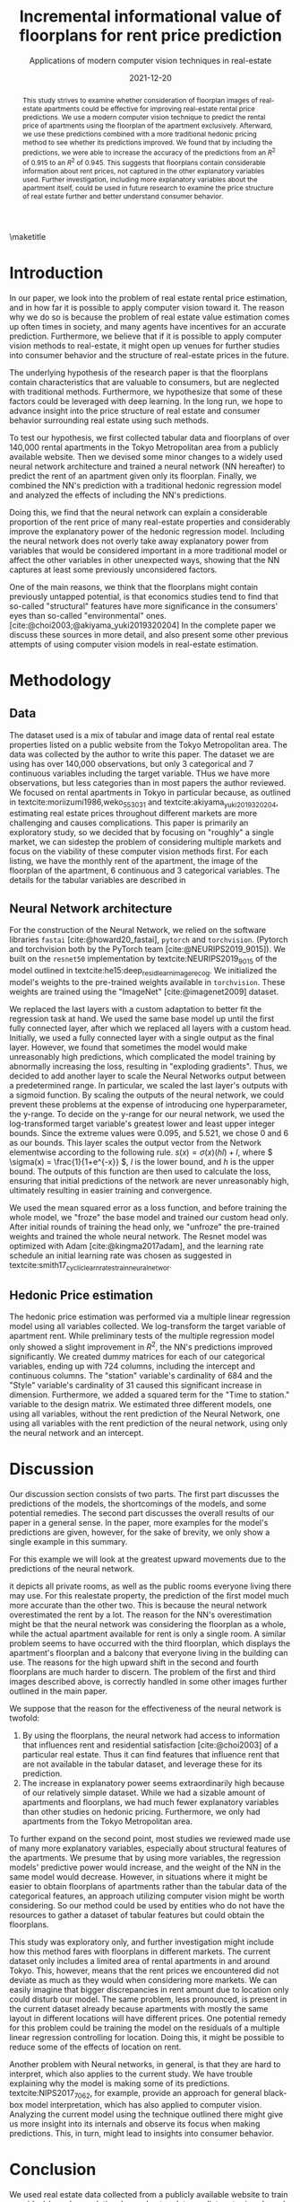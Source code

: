 # -*- org-latex-pdf-process: ("latexmk -shell-escape -f -latex=platex %f && dvips jsai_submission.dvi && ps2pdf jsai_submission.ps"); -*-
#+TITLE: Incremental informational value of floorplans for rent price prediction
#+SUBTITLE: Applications of modern computer vision techniques in real-estate
#+EMAIL:     jiyan.schneider@keio.jp
#+DATE:      2021-12-20
#+BIBLIOGRAPHY: ~/Dropbox/Documents/lib/bibliography/bibliography.bib
#+LATEX_CLASS: jarticle
#+latex_class_options: [twocolumn]
#+OPTIONS: toc:nil email:nil author:nil title:nil
#+LATEX_HEADER: \usepackage{jsaiac}
#+LATEX_HEADER: \author{\ename{Jiyan Jonas Schneider\first} \and \ename{Takahiro Hoshino\first}}
#+LATEX_HEADER: \affiliate{\ename{\first{}Keio University}}
#+begin_abstract
This study strives to examine whether consideration of floorplan images of
real-estate apartments could be effective for improving real-estate rental price
predictions. We use a modern computer vision technique to predict the
rental price of apartments using the floorplan of the apartment exclusively.
Afterward, we use these predictions combined with a more traditional
hedonic pricing method to see whether its predictions improved. We found that
by including the predictions, we were able to increase the accuracy of the
predictions from an \( R^{2} \) of 0.915 to an \( R^{2} \) of 0.945. This
suggests that floorplans contain considerable information about rent
prices, not captured in the other explanatory variables used. Further
investigation, including more explanatory variables about the apartment itself,
could be used in future research to examine the price structure of real
estate further and better understand consumer behavior.
#+end_abstract

\maketitle

* Introduction
In our paper, we look into the problem of real estate rental price estimation,
and in how far it is possible to apply computer vision toward it. The reason
why we do so is because the problem of real estate value estimation comes up
often times in society, and many agents have incentives for an accurate prediction.
Furthermore, we believe that if it is possible to apply computer vision methods
to real-estate, it might open up venues for further studies into consumer behavior
and the structure of real-estate prices in the future.

The underlying hypothesis of the research paper is that the floorplans contain
characteristics that are valuable to consumers, but are neglected
with traditional methods. Furthermore, we hypothesize that some of these factors
could be leveraged with deep learning. In the long run, we hope to advance
insight into the price structure of real estate and consumer behavior
surrounding real estate using such methods.

To test our hypothesis, we first collected tabular data and floorplans of over
140,000 rental apartments in the Tokyo Metropolitan area from a publicly
available website. Then we devised some minor changes to a widely used neural
network architecture and trained a neural network (NN hereafter) to predict the
rent of an apartment given only its floorplan. Finally, we combined the NN's
prediction with a traditional hedonic regression model and analyzed the effects
of including the NN's predictions.

Doing this, we find that the neural network can explain a considerable
proportion of the rent price of many real-estate properties and considerably
improve the explanatory power of the hedonic regression model. Including the
neural network does not overly take away explanatory power from variables that
would be considered important in a more traditional model or affect the other
variables in other unexpected ways, showing that the NN captures at least some
previously unconsidered factors.

One of the main reasons, we think that the floorplans might contain
previously untapped potential, is that economics studies tend to find that
so-called "structural" features have more significance in the consumers' eyes
than so-called "environmental" ones. [cite:@choi2003;@akiyama_yuki2019320204]
In the complete paper we discuss these sources in more detail, and also present some
other previous attempts of using computer vision models in real-estate estimation.

* Methodology
** Data
The dataset used is a mix of tabular and image data of rental real estate
properties listed on a public website from the Tokyo Metropolitan area. The data
was collected by the author to write this paper. The dataset we are using has
over 140,000 observations, but only 3 categorical and 7 continuous variables
including the target variable. THus we have more observations, but less
categories than in most papers the author reviewed. We focused on rental
apartments in Tokyo in particular because, as outlined in
textcite:moriizumi1986,weko_55303_1 and textcite:akiyama_yuki2019320204,
estimating real estate prices throughout different markets are more challenging
and causes complications. This paper is primarily an exploratory study, so we
decided that by focusing on "roughly" a single market, we can sidestep the
problem of considering multiple markets and focus on the viability of these
computer vision methods first. For each listing, we have the monthly rent of the
apartment, the image of the floorplan of the apartment, 6 continuous and 3
categorical variables. The details for the tabular variables are described in

** Neural Network architecture
For the construction of the Neural Network, we relied on the software libraries
~fastai~ [cite:@howard20_fastai], ~pytorch~ and ~torchvision~. (Pytorch and
torchvision both by the PyTorch team [cite:@NEURIPS2019_9015]). We built on the
~resnet50~ implementation by textcite:NEURIPS2019_9015 of the model outlined in
textcite:he15:deep_resid_learn_image_recog. We initialized the model's weights
to the pre-trained weights available in ~torchvision~. These weights are trained
using the "ImageNet" [cite:@imagenet2009] dataset.

We replaced the last layers with a custom adaptation to better fit the
regression task at hand. We used the same base model up until the first fully
connected layer, after which we replaced all layers with a custom head.
Initially, we used a fully connected layer with a single output as the final
layer. However, we found that sometimes the model would make unreasonably high
predictions, which complicated the model training by abnormally increasing the
loss, resulting in "exploding gradients". Thus, we decided to add another layer
to scale the Neural Networks output between a predetermined range. In
particular, we scaled the last layer's outputs with a sigmoid function. By
scaling the outputs of the neural network, we could prevent these problems at
the expense of introducing one hyperparameter, the y-range. To decide on the
y-range for our neural network, we used the log-transformed target variable's
greatest lower and least upper integer bounds. Since the extreme values were
0.095, and 5.521, we chose 0 and 6 as our bounds. This layer scales the output
vector from the Network elementwise according to the following rule. \(s(x) =
\sigma(x) (hl) + l \), where \( \sigma(x) = \frac{1}{1+e^{-x}} \), \( l \) is
the lower bound, and \( h \) is the upper bound. The outputs of this function
are then used to calculate the loss, ensuring that initial predictions of the
network are never unreasonably high, ultimately resulting in easier training and
convergence.

We used the mean squared error as a loss function, and before training the whole
model, we "froze" the base model and trained our custom head only. After
initial rounds of training the head only, we "unfroze" the pre-trained weights
and trained the whole neural network. The Resnet model was optimized with Adam
[cite:@kingma2017adam], and the learning rate schedule an initial learning rate
was chosen as suggested in
textcite:smith17_cyclic_learn_rates_train_neural_networ.

** Hedonic Price estimation
The hedonic price estimation was performed via a multiple linear regression
model using all variables collected. We log-transform the target variable of
apartment rent. While preliminary tests of the multiple regression model only
showed a slight improvement in $R^{2}$, the NN's predictions improved
significantly. We created dummy matrices for each of our categorical variables,
ending up with 724 columns, including the intercept and continuous columns. The
"station" variable's cardinality of 684 and the "Style" variable's cardinality
of 31 caused this significant increase in dimension. Furthermore, we added a
squared term for the "Time to station." variable to the design matrix. We
estimated three different models, one using all variables, without the rent
prediction of the Neural Network, one using all variables with the rent
prediction of the neural network, using only the neural network and an
intercept.

* Discussion
Our discussion section consists of two parts. The first part discusses the
predictions of the models, the shortcomings of the models, and some potential
remedies. The second part discusses the overall results of our paper in a general
sense. In the paper, more examples for the model's predictions are given, however,
for the sake of brevity, we only show a single example in this summary.

For this example we will look at the greatest upward movements due to the predictions of the
neural network.

it depicts all private rooms, as well as the public rooms everyone living there
may use. For this realestate property, the prediction of the first model much
more accurate than the other two. This is because the neural network
overestimated the rent by a lot. The reason for the NN's overestimation might be
that the neural network was considering the floorplan as a whole, while the
actual apartment available for rent is only a single room. A similar problem
seems to have occurred with the third floorplan, which displays the apartment's
floorplan and a balcony that everyone living in the building can use. The
reasons for the high upward shift in the second and fourth floorplans are much
harder to discern. The problem of the first and third images described above, is
correctly handled in some other images further outlined in the main paper.

We suppose that the reason for the effectiveness of the neural network is twofold:
1. By using the floorplans, the neural network had access to information that
   influences rent and residential satisfaction [cite:@choi2003] of a particular
   real estate. Thus it can find features that influence rent that are not
   available in the tabular dataset, and leverage these for its prediction.
2. The increase in explanatory power seems extraordinarily high because of our
   relatively simple dataset. While we had a sizable amount of apartments and
   floorplans, we had much fewer explanatory variables than other studies on
   hedonic pricing. Furthermore, we only had apartments from the Tokyo
   Metropolitan area.
To further expand on the second point, most studies we reviewed made use of many
more explanatory variables, especially about structural features of the
apartments. We presume that by using more variables, the regression models'
predictive power would increase, and the weight of the NN in the same model
would decrease. However, in situations where it might be easier to obtain
floorplans of apartments rather than the tabular data of the categorical
features, an approach utilizing computer vision might be worth considering. So
our method could be used by entities who do not have the resources to gather a
dataset of tabular features but could obtain the floorplans.

This study was exploratory only, and further investigation might include how this
method fares with floorplans in different markets. The current dataset only
includes a limited area of rental apartments in and around Tokyo. This, however,
means that the rent prices we encountered did not deviate as much as they would
when considering more markets. We can easily imagine that bigger discrepancies
in rent amount due to location only could disturb our model. The same problem,
less pronounced, is present in the current dataset already because apartments
with mostly the same layout in different locations will have different prices.
One potential remedy for this problem could be training the model on the
residuals of a multiple linear regression controlling for location. Doing this,
it might be possible to reduce some of the effects of location on rent.

Another problem with Neural networks, in general, is that they are hard to
interpret, which also applies to the current study. We have trouble explaining
why the model is making some of its predictions. textcite:NIPS2017_7062, for
example, provide an approach for general black-box model interpretation, which
has also applied to computer vision. Analyzing the current model using
the technique outlined there might give us more insight into its internals and
observe its focus when making predictions. This, in turn, might lead to insights
into consumer behavior.

* Conclusion
We used real estate data collected from a publicly available website to train a
residual-based convolutional neural network to predict rent prices based
solely on that properties' floorplan. We proposed some tweaks to enhance the
original model to allow for quicker training and convergence in the case of
real-estate prediction. We showed that it is possible to effectively leverage
floorplan image information to improve the prediction of rent prices and that these
predictions can enhance other more traditional models' predictive power. We only
had limited access to detailed information at the apartment level and thus could not test the effectiveness of floorplan image analysis against models
making use of a wider variety of tabular data. We suspect that using floorplan
data could be an option for entities trying to estimate rent prices without the
need for interviewing participants or employing other costly means of gaining
apartment-level information. Our results seem to be in line with existing
literature on the topic of real-estate price composition. Lastly, we believe
that this paper shows initial evidence that using computer vision for rent
prediction in low data-availability situations can be practical.

\printbibliography
